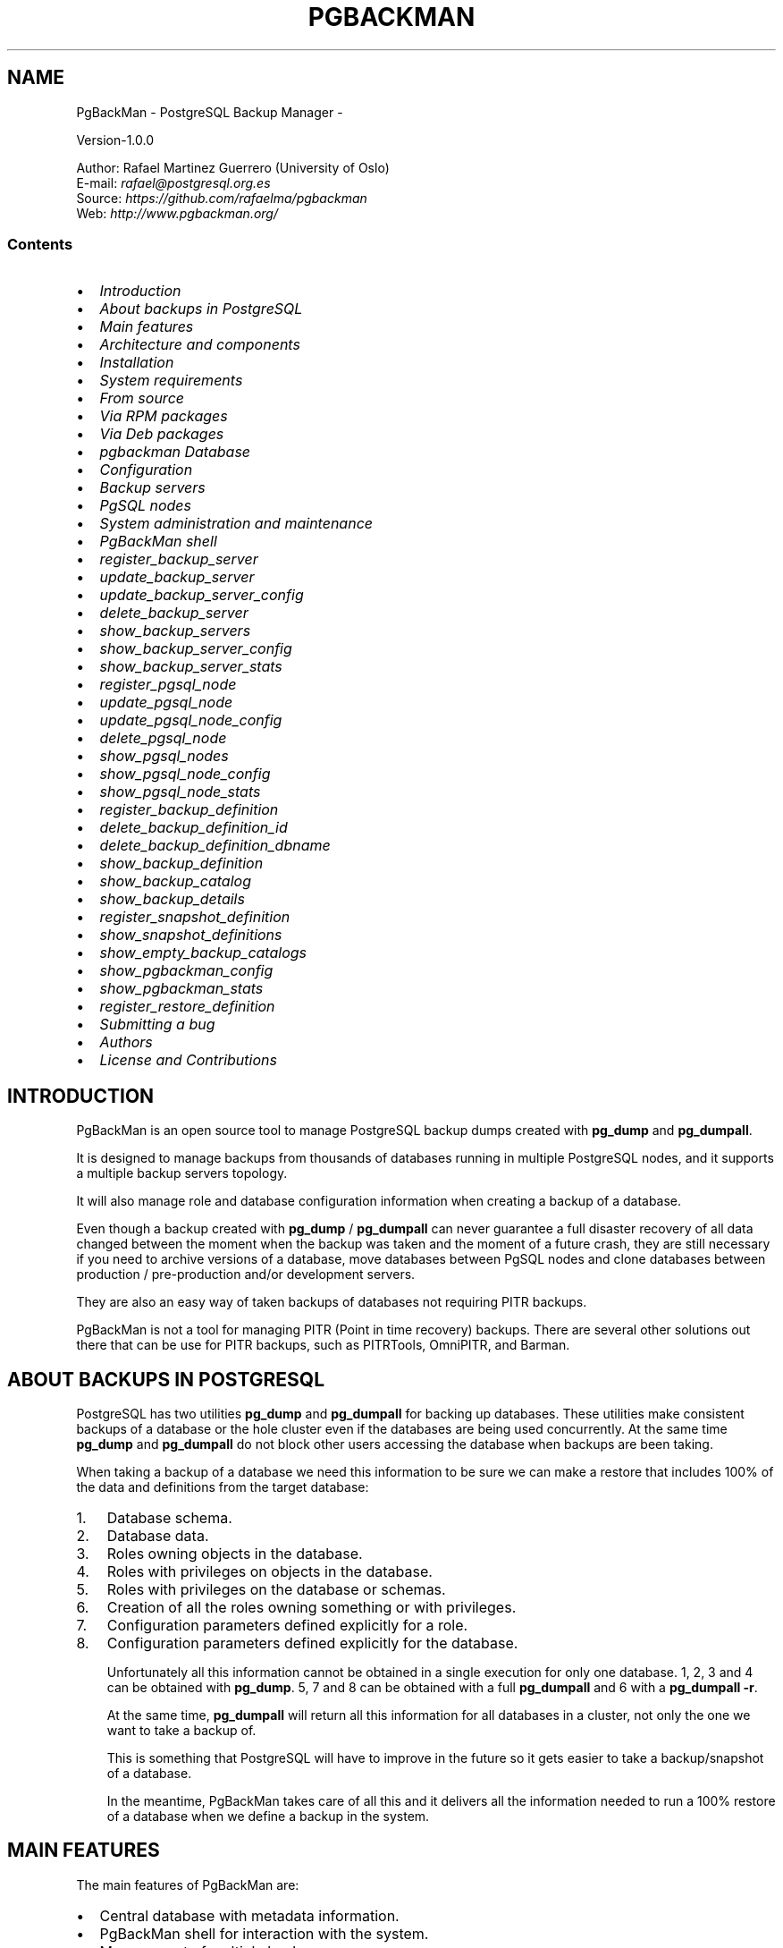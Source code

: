 .TH PGBACKMAN - POSTGRESQL BACKUP MANAGER  "" "" ""
.SH NAME
PgBackMan - PostgreSQL Backup Manager \- 
.\" Man page generated from reStructeredText.
.
.nf

Version\-1.0.0

Author: Rafael Martinez Guerrero (University of Oslo)
E\-mail: \fI\%rafael@postgresql.org.es\fP
Source: \fI\%https://github.com/rafaelma/pgbackman\fP
Web: \fI\%http://www.pgbackman.org/\fP

.fi
.sp
.SS Contents
.INDENT 0.0
.IP \(bu 2
\fI\%Introduction\fP
.IP \(bu 2
\fI\%About backups in PostgreSQL\fP
.IP \(bu 2
\fI\%Main features\fP
.IP \(bu 2
\fI\%Architecture and components\fP
.IP \(bu 2
\fI\%Installation\fP
.INDENT 2.0
.IP \(bu 2
\fI\%System requirements\fP
.IP \(bu 2
\fI\%From source\fP
.IP \(bu 2
\fI\%Via RPM packages\fP
.IP \(bu 2
\fI\%Via Deb packages\fP
.IP \(bu 2
\fI\%pgbackman Database\fP
.UNINDENT
.IP \(bu 2
\fI\%Configuration\fP
.INDENT 2.0
.IP \(bu 2
\fI\%Backup servers\fP
.IP \(bu 2
\fI\%PgSQL nodes\fP
.UNINDENT
.IP \(bu 2
\fI\%System administration and maintenance\fP
.IP \(bu 2
\fI\%PgBackMan shell\fP
.INDENT 2.0
.IP \(bu 2
\fI\%register_backup_server\fP
.IP \(bu 2
\fI\%update_backup_server\fP
.IP \(bu 2
\fI\%update_backup_server_config\fP
.IP \(bu 2
\fI\%delete_backup_server\fP
.IP \(bu 2
\fI\%show_backup_servers\fP
.IP \(bu 2
\fI\%show_backup_server_config\fP
.IP \(bu 2
\fI\%show_backup_server_stats\fP
.IP \(bu 2
\fI\%register_pgsql_node\fP
.IP \(bu 2
\fI\%update_pgsql_node\fP
.IP \(bu 2
\fI\%update_pgsql_node_config\fP
.IP \(bu 2
\fI\%delete_pgsql_node\fP
.IP \(bu 2
\fI\%show_pgsql_nodes\fP
.IP \(bu 2
\fI\%show_pgsql_node_config\fP
.IP \(bu 2
\fI\%show_pgsql_node_stats\fP
.IP \(bu 2
\fI\%register_backup_definition\fP
.IP \(bu 2
\fI\%delete_backup_definition_id\fP
.IP \(bu 2
\fI\%delete_backup_definition_dbname\fP
.IP \(bu 2
\fI\%show_backup_definition\fP
.IP \(bu 2
\fI\%show_backup_catalog\fP
.IP \(bu 2
\fI\%show_backup_details\fP
.IP \(bu 2
\fI\%register_snapshot_definition\fP
.IP \(bu 2
\fI\%show_snapshot_definitions\fP
.IP \(bu 2
\fI\%show_empty_backup_catalogs\fP
.IP \(bu 2
\fI\%show_pgbackman_config\fP
.IP \(bu 2
\fI\%show_pgbackman_stats\fP
.IP \(bu 2
\fI\%register_restore_definition\fP
.UNINDENT
.IP \(bu 2
\fI\%Submitting a bug\fP
.IP \(bu 2
\fI\%Authors\fP
.IP \(bu 2
\fI\%License and Contributions\fP
.UNINDENT
.SH INTRODUCTION
.sp
PgBackMan is an open source tool to manage PostgreSQL backup dumps
created with \fBpg_dump\fP and \fBpg_dumpall\fP.
.sp
It is designed to manage backups from thousands of databases running
in multiple PostgreSQL nodes, and it supports a multiple backup
servers topology.
.sp
It will also manage role and database configuration information when
creating a backup of a database.
.sp
Even though a backup created with \fBpg_dump\fP / \fBpg_dumpall\fP can never
guarantee a full disaster recovery of all data changed between the
moment when the backup was taken and the moment of a future crash,
they are still necessary if you need to archive versions of a database, move
databases between PgSQL nodes and clone databases between production /
pre\-production and/or development servers.
.sp
They are also an easy way of taken backups of databases not requiring
PITR backups.
.sp
PgBackMan is not a tool for managing PITR (Point in time recovery)
backups. There are several other solutions out there that can be use
for PITR backups, such as PITRTools, OmniPITR, and Barman.
.SH ABOUT BACKUPS IN POSTGRESQL
.sp
PostgreSQL has two utilities \fBpg_dump\fP and \fBpg_dumpall\fP for
backing up databases. These utilities make consistent backups of a
database or the hole cluster even if the databases are being used
concurrently. At the same time \fBpg_dump\fP and \fBpg_dumpall\fP do not
block other users accessing the database when backups are been taking.
.sp
When taking a backup of a database we need this information to be sure
we can make a restore that includes 100% of the data and definitions
from the target database:
.INDENT 0.0
.IP 1. 3
Database schema.
.IP 2. 3
Database data.
.IP 3. 3
Roles owning objects in the database.
.IP 4. 3
Roles with privileges on objects in the database.
.IP 5. 3
Roles with privileges on the database or schemas.
.IP 6. 3
Creation of all the roles owning something or with privileges.
.IP 7. 3
Configuration parameters defined explicitly for a role.
.IP 8. 3
Configuration parameters defined explicitly for the database.
.UNINDENT
.sp
Unfortunately all this information cannot be obtained in a single
execution for only one database. 1, 2, 3 and 4 can be obtained with
\fBpg_dump\fP. 5, 7 and 8 can be obtained with a full \fBpg_dumpall\fP and
6 with a \fBpg_dumpall \-r\fP.
.sp
At the same time, \fBpg_dumpall\fP will return all this information for
all databases in a cluster, not only the one we want to take a backup
of.
.sp
This is something that PostgreSQL will have to improve in the future
so it gets easier to take a backup/snapshot of a database.
.sp
In the meantime, PgBackMan takes care of all this and it delivers all
the information needed to run a 100% restore of a database when we
define a backup in the system.
.SH MAIN FEATURES
.sp
The main features of PgBackMan are:
.INDENT 0.0
.IP \(bu 2
Central database with metadata information.
.IP \(bu 2
PgBackMan shell for interaction with the system.
.IP \(bu 2
Management of multiple backup servers
.IP \(bu 2
Management of multiple PostgreSQL servers
.IP \(bu 2
Management of thousands of backups dumps through a catalogue
.IP \(bu 2
Manual and scheduled backups
.IP \(bu 2
Management of retention policies for backups dumps..
.IP \(bu 2
Fully detailed backup reports.
.IP \(bu 2
Multiple database backup types, CLUSTER, FULL, SCHEMA, DATA.
.IP \(bu 2
Full backup of role information for a database.
.IP \(bu 2
Full backup of database configuration for a database.
.IP \(bu 2
Automatic definitions of backups for all databases running in a PgSQL node.
.IP \(bu 2
Semi\-automatic restore procedures
.IP \(bu 2
Autonomous pgbackman_dump program that function even if the central database is not available.
.IP \(bu 2
Handling of error situations.
.IP \(bu 2
Totally written in Python and PL/PgSQL
.UNINDENT
.sp
Future features will include:
.INDENT 0.0
.IP \(bu 2
Automatic cloning / move of databases between PgSQL nodes.
.IP \(bu 2
Disk space management / planning
.UNINDENT
.SH ARCHITECTURE AND COMPONENTS
.sp
The components forming part of PgBackMan could be listed as follows:
.INDENT 0.0
.IP \(bu 2
\fBBackup servers:\fP One or several backup servers running
PgBackMan. All SQL dumps and logfiles are saved in these
servers. They need access via \fBlibpq\fP to the postgreSQL nodes that
will be allow to have backups in a backup server.
.IP \(bu 2
\fBPGnodes\fP: PostgreSQL servers running postgreSQL databases.
.IP \(bu 2
\fBPgBackMan DB\fP: Central postgreSQL metadata database used by PgBackMan. All
backup servers need access to this database.
.IP \(bu 2
\fBPgBackMan shell:\fP This is a program that can be run in a text
terminal. It can be run in any of the backup servers registered in
the system. It is the console used to manage PgBackMan.
.IP \(bu 2
\fBpgbackman_control:\fP This program runs in every backup server and
takes care of updating crontab files and creating AT jobs when
backup, snapshots or restore definitions are created.
.IP \(bu 2
\fBpgbackman_maintenence:\fP This programs runs in every backup server
and runs some maintenance jobs needed by PgBackMan.
.IP \(bu 2
\fBpgbackman_dump:\fP This program runs in the backup servers when a backup
or snapshot has to be taken.
.IP \(bu 2
\fBpgbackman_restore:\fP This program runs in the backup servers when
a restore has to be run.
.UNINDENT
.INDENT 0.0
.INDENT 2.5
[image: images/architecture.jpg]
.UNINDENT
.UNINDENT
.SH INSTALLATION
.sp
You will have to install the requirements and the PgBackMan software
in all the servers that are going to be used as backup servers by
PgBackMan.
.SS System requirements
.INDENT 0.0
.IP \(bu 2
Linux/Unix
.IP \(bu 2
Python 2.6 or 2.7
.IP \(bu 2
Python modules:
\- psycopg2
\- argparse
.IP \(bu 2
PostgreSQL >= 9.0
.IP \(bu 2
AT and CRON installed and running.
.UNINDENT
.sp
Before you install PgBackMan you have to install the software needed
by this tool
.sp
In systems using YUM:
.sp
.nf
.ft C
yum install python\-psycopg2 python\-argparse at
.ft P
.fi
.sp
In system using apt\-get:
.sp
.nf
.ft C
apt\-get install python\-psycopg2 python\-argparse at
.ft P
.fi
.sp
If you are going to install from source, you need to install also
these packages:
.sp
In systems using YUM:
.sp
.nf
.ft C
yum install python\-devel python\-setuptools
.ft P
.fi
.sp
In system using apt\-get:
.sp
.nf
.ft C
apt\-get install python\-devel python\-setuptools
.ft P
.fi
.SS From source
.sp
The easiest way to install PgBackMan from source is to get the last
version from the master branch at the GitHub repository.
.sp
.nf
.ft C
[root@server]# cd
[root@server]# git clone https://github.com/rafaelma/pgbackman.git

[root@server]# cd pgbackman
[root@server]# ./setup.py install
\&.....
.ft P
.fi
.sp
This will install all users, groups, programs, configuration files, logfiles and the
pgbackman module in your system.
.SS Via RPM packages
.sp
RPM packages are available ...
.SS Via Deb packages
.sp
Deb packages are available ...
.SS pgbackman Database
.sp
After the requirements and the PgBackMan software are installed, you
have to install the pgbackman database in a server running PostgreSQL
.sp
You can get
.SH CONFIGURATION
.SS Backup servers
.sp
A backup server needs to have access to the \fBpgbackman\fP database and
to all PgSQL nodes is taken backups for. This can be done like this:
.INDENT 0.0
.IP 1. 3
Update \fB/etc/pgbackman/pgbackman.conf\fP with the database
parameters needed by PgBackMan to access the central metadata
database. You need to define \fBhost\fP or \fBhostaddr\fP, \fBport\fP,
\fBdbname\fP, \fBdatabase\fP under the section
\fB[pgbackman_database]\fP.
.sp
You can also define \fBpassword\fP in this section but we discourage
to do this and recommend to define a \fB.pgpass\fP file in the home
directory of the users \fBroot\fP and \fBpgbackman\fP with this
information, e.g.:
.sp
.nf
.ft C
dbhost.domain:5432:pgbackman:pgbackman_role_rw:PASSWORD
.ft P
.fi
.sp
and set the privileges of this file with \fBchmod 400 ~/.pgpass\fP.
.sp
Even a better solution will be to use the \fBcert\fP autentication for
the pgbackman database user so we do not need to save passwords
around.
.IP 2. 3
Update and reload the \fBpg_hba.conf\fP file in the postgreSQL server
running the pgbackman database, with a line that gives access to
the pgbackman database from the new backup server. We recommend to
use a SSL connection to encrypt all the trafikk between the database
server and the backup server, e.g.:
.sp
.nf
.ft C
hostssl   pgbackman   pgbackman_role_rw    10.20.20.20.200/32     md5
.ft P
.fi
.IP 3. 3
Define the backup server in PgBackMan via the PgBackMan shell:
.sp
.nf
.ft C
[pgbackman@pg\-backup01 ~]# pgbackman

########################################################
Welcome to the PostgreSQL Backup Manager shell (v.1.0.0)
########################################################
Type help or \e? to list commands.

[pgbackman]$ register_backup_server
\-\-\-\-\-\-\-\-\-\-\-\-\-\-\-\-\-\-\-\-\-\-\-\-\-\-\-\-\-\-\-\-\-\-\-\-\-\-\-\-\-\-\-\-\-\-\-\-\-\-\-\-\-\-\-\-
# Hostname []: pg\-backup01
# Domain [uio.no]:
# Remarks []: Main backup server

# Are all values correct (yes/no): yes
\-\-\-\-\-\-\-\-\-\-\-\-\-\-\-\-\-\-\-\-\-\-\-\-\-\-\-\-\-\-\-\-\-\-\-\-\-\-\-\-\-\-\-\-\-\-\-\-\-\-\-\-\-\-\-\-

[Done]

[pgbackman]$ show_backup_servers
+\-\-\-\-\-\-\-+\-\-\-\-\-\-\-\-\-\-\-\-\-\-\-\-\-\-+\-\-\-\-\-\-\-\-\-\-\-\-\-\-\-\-\-\-\-\-\-\-+
| SrvID | FQDN               | Remarks            |
+\-\-\-\-\-\-\-+\-\-\-\-\-\-\-\-\-\-\-\-\-\-\-\-\-\-\-\-+\-\-\-\-\-\-\-\-\-\-\-\-\-\-\-\-\-\-\-\-+
| 00001 | pg\-backup01.uio.no | Main backup server |
+\-\-\-\-\-\-\-+\-\-\-\-\-\-\-\-\-\-\-\-\-\-\-\-\-\-+\-\-\-\-\-\-\-\-\-\-\-\-\-\-\-\-\-\-\-\-\-\-+
.ft P
.fi
.IP 4. 3
Create the root directory / partition in the backup derver that
will be used to save all backups, logfiles, and syem data needed by
PgBackMan in
.UNINDENT
.SS PgSQL nodes
.sp
Every PgSQL node defined in PgBackMan will need to update and reload
his \fBpg_hba.conf\fP file also to give access to the admin user
(\fBpostgres\fP per default) from the backup serveres defined in
PgBackMan, e.g.:
.sp
.nf
.ft C
hostssl   *   postgres    10.20.20.20.200/32     md5
.ft P
.fi
.sp
Remember that the \fB.pgpass\fP file of the \fBpgbackman\fP user in the
backup server has to be updated with the information needed to access
every PgSQL node we are goint to take backups for.
.SH SYSTEM ADMINISTRATION AND MAINTENANCE
.SH PGBACKMAN SHELL
.sp
The PgBackMan interactive shell can be started by running the program
\fB/usr/bin/pgbackman\fP
.sp
.nf
.ft C
[pgbackman@pg\-backup01]# pgbackman

########################################################
Welcome to the PostgreSQL Backup Manager shell (v.1.0.0)
########################################################
Type help or \e? to list commands.

[pgbackman]$ help

Documented commands (type help <topic>):
========================================
EOF                              show_backup_server_stats
clear                            show_backup_servers
delete_backup_definition_dbname  show_empty_backup_job_catalogs
delete_backup_definition_id      show_history
delete_backup_server             show_jobs_queue
delete_pgsql_node                show_pgbackman_config
quit                             show_pgbackman_stats
register_backup_definition       show_pgsql_node_config
register_backup_server           show_pgsql_node_stats
register_pgsql_node              show_pgsql_nodes
register_snapshot_definition     show_snapshot_definitions
shell                            update_backup_server
show_backup_catalog              update_backup_server_config
show_backup_definitions          update_pgsql_node
show_backup_details              update_pgsql_node_config
show_backup_server_config

Miscellaneous help topics:
==========================
shortcuts

Undocumented commands:
======================
help

[pgbackman]$
.ft P
.fi
.SS register_backup_server
.sp
This command registers a backup server in PgBackMan:
.sp
.nf
.ft C
Command: register_backup_server [hostname] [domain] [remarks]
.ft P
.fi
.sp
It can be run with or without parameters. e.g:
.sp
.nf
.ft C
[pgbackman]$ register_backup_server backup01 example.org "Test server"

[pgbackman]$ register_backup_server
\-\-\-\-\-\-\-\-\-\-\-\-\-\-\-\-\-\-\-\-\-\-\-\-\-\-\-\-\-\-\-\-\-\-\-\-\-\-\-\-\-\-\-\-\-\-\-\-\-\-\-\-\-\-\-\-
# Hostname []: backup02
# Domain [example.org]:
# Remarks []: Test server 2

# Are all values correct (yes/no): yes
\-\-\-\-\-\-\-\-\-\-\-\-\-\-\-\-\-\-\-\-\-\-\-\-\-\-\-\-\-\-\-\-\-\-\-\-\-\-\-\-\-\-\-\-\-\-\-\-\-\-\-\-\-\-\-\-
.ft P
.fi
.SS update_backup_server
.sp
This command updates some parameters of a backup server defined in
PgbackMan:
.sp
.nf
.ft C
Command: update_backup_server [SrvID | FQDN] [remarks]
.ft P
.fi
.sp
It can be run with or without parameters. e.g.:
.sp
.nf
.ft C
update_backup_server 1 "Main backup server"

[pgbackman]$ update_backup_server
\-\-\-\-\-\-\-\-\-\-\-\-\-\-\-\-\-\-\-\-\-\-\-\-\-\-\-\-\-\-\-\-\-\-\-\-\-\-\-\-\-\-\-\-\-\-\-\-\-\-\-\-\-\-\-\-
# SrvID / FQDN []: 1
# Remarks []: Main backup server

# Are all values to update correct (yes/no): yes
\-\-\-\-\-\-\-\-\-\-\-\-\-\-\-\-\-\-\-\-\-\-\-\-\-\-\-\-\-\-\-\-\-\-\-\-\-\-\-\-\-\-\-\-\-\-\-\-\-\-\-\-\-\-\-\-
.ft P
.fi
.sp
You can use the backup server ID in PgBackMan or the FQDN to choose
the server to be updated.
.SS update_backup_server_config
.sp
Not implemented.
.SS delete_backup_server
.sp
This command deletes a backup server defined in PgBackMan:
.sp
.nf
.ft C
Command: delete_backup_server [SrvID | FQDN]
.ft P
.fi
.sp
It can be run with or without parameters. e.g.:
.sp
.nf
.ft C
[pgbackman]$ delete_backup_server 2

[pgbackman]$ delete_backup_server
\-\-\-\-\-\-\-\-\-\-\-\-\-\-\-\-\-\-\-\-\-\-\-\-\-\-\-\-\-\-\-\-\-\-\-\-\-\-\-\-\-\-\-\-\-\-\-\-\-\-\-\-\-\-\-\-
# SrvID / FQDN: 2

# Are you sure you want to delete this server? (yes/no): yes
\-\-\-\-\-\-\-\-\-\-\-\-\-\-\-\-\-\-\-\-\-\-\-\-\-\-\-\-\-\-\-\-\-\-\-\-\-\-\-\-\-\-\-\-\-\-\-\-\-\-\-\-\-\-\-\-
.ft P
.fi
.sp
You can use the backup server ID in PgBackMan or the FQDN to choose
the server to be deleted.
.sp
You will get an error if you try to delete a backup server that has
active backups in the catalog.
.SS show_backup_servers
.sp
This command shows all the backup servers defined in PgbackMan
.SS show_backup_server_config
.sp
This command shows the configuration parameters for a backup server.
.sp
It can be run with or without parameters. e.g.
.SS show_backup_server_stats
.sp
This command shows some statistics for a backup server defined in
PgBackMan.
.SS register_pgsql_node
.SS update_pgsql_node
.SS update_pgsql_node_config
.SS delete_pgsql_node
.SS show_pgsql_nodes
.SS show_pgsql_node_config
.SS show_pgsql_node_stats
.SS register_backup_definition
.SS delete_backup_definition_id
.SS delete_backup_definition_dbname
.SS show_backup_definition
.SS show_backup_catalog
.SS show_backup_details
.SS register_snapshot_definition
.SS show_snapshot_definitions
.SS show_empty_backup_catalogs
.SS show_pgbackman_config
.SS show_pgbackman_stats
.SS register_restore_definition
.sp
This command defines a restore job of a backup from the catalog.
.sp
It will work with parameters only if there are not conflicts in the
definition.
.sp
There are some issues we have to take care when running a restore of a
backup. What happens if we want to restore a backup of a database or a
role that already exists in the target server?
.sp
This flowchar figure explains the logic used when restoring a backup
if our restore definition create some conflicts:
.INDENT 0.0
.INDENT 2.5
[image: images/register_restore.jpg]
.UNINDENT
.UNINDENT
.SH SUBMITTING A BUG
.sp
PgBakMan has been extensively tested, and is currently being used in
production at the University of Oslo. However, as any software,
PgBackMan is not bug free.
.sp
If you discover a bug, please file a bug through the GitHub Issue page
for the project at: \fI\%https://github.com/rafaelma/pgbackman/issues\fP
.SH AUTHORS
.sp
In alphabetical order:
.nf

Rafael Martinez Guerrero
E\-mail: \fI\%rafael@postgresql.org.es\fP / \fI\%rafael@usit.uio.no\fP
PostgreSQL\-es / University Center for Information Technology (USIT), University of Oslo, Norway

.fi
.sp
.SH LICENSE AND CONTRIBUTIONS
.sp
PgBackMan is the property of Rafael Martinez Guerrero and
PostgreSQL\-es and its code is distributed under GNU General Public
License 3.
.sp
Copyright © 2013\-2014 Rafael Martinez Guerrero \- PostgreSQL\-es.
.\" Generated by docutils manpage writer.
.\" 
.
